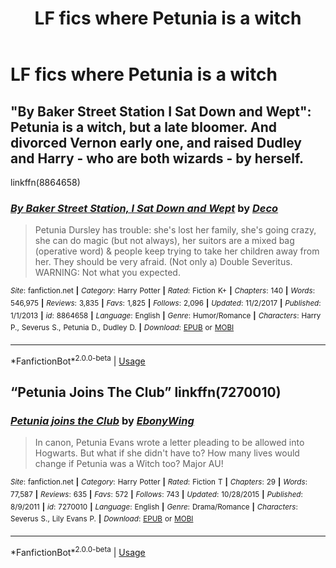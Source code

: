 #+TITLE: LF fics where Petunia is a witch

* LF fics where Petunia is a witch
:PROPERTIES:
:Author: LordUltimus92
:Score: 4
:DateUnix: 1535750201.0
:DateShort: 2018-Sep-01
:FlairText: Request
:END:

** "By Baker Street Station I Sat Down and Wept": Petunia is a witch, but a late bloomer. And divorced Vernon early one, and raised Dudley and Harry - who are both wizards - by herself.

linkffn(8864658)
:PROPERTIES:
:Author: Starfox5
:Score: 5
:DateUnix: 1535751609.0
:DateShort: 2018-Sep-01
:END:

*** [[https://www.fanfiction.net/s/8864658/1/][*/By Baker Street Station, I Sat Down and Wept/*]] by [[https://www.fanfiction.net/u/165664/Deco][/Deco/]]

#+begin_quote
  Petunia Dursley has trouble: she's lost her family, she's going crazy, she can do magic (but not always), her suitors are a mixed bag (operative word) & people keep trying to take her children away from her. They should be very afraid. (Not only a) Double Severitus. WARNING: Not what you expected.
#+end_quote

^{/Site/:} ^{fanfiction.net} ^{*|*} ^{/Category/:} ^{Harry} ^{Potter} ^{*|*} ^{/Rated/:} ^{Fiction} ^{K+} ^{*|*} ^{/Chapters/:} ^{140} ^{*|*} ^{/Words/:} ^{546,975} ^{*|*} ^{/Reviews/:} ^{3,835} ^{*|*} ^{/Favs/:} ^{1,825} ^{*|*} ^{/Follows/:} ^{2,096} ^{*|*} ^{/Updated/:} ^{11/2/2017} ^{*|*} ^{/Published/:} ^{1/1/2013} ^{*|*} ^{/id/:} ^{8864658} ^{*|*} ^{/Language/:} ^{English} ^{*|*} ^{/Genre/:} ^{Humor/Romance} ^{*|*} ^{/Characters/:} ^{Harry} ^{P.,} ^{Severus} ^{S.,} ^{Petunia} ^{D.,} ^{Dudley} ^{D.} ^{*|*} ^{/Download/:} ^{[[http://www.ff2ebook.com/old/ffn-bot/index.php?id=8864658&source=ff&filetype=epub][EPUB]]} ^{or} ^{[[http://www.ff2ebook.com/old/ffn-bot/index.php?id=8864658&source=ff&filetype=mobi][MOBI]]}

--------------

*FanfictionBot*^{2.0.0-beta} | [[https://github.com/tusing/reddit-ffn-bot/wiki/Usage][Usage]]
:PROPERTIES:
:Author: FanfictionBot
:Score: 1
:DateUnix: 1535751617.0
:DateShort: 2018-Sep-01
:END:


** “Petunia Joins The Club” linkffn(7270010)
:PROPERTIES:
:Author: Lucylouluna
:Score: 3
:DateUnix: 1535766825.0
:DateShort: 2018-Sep-01
:END:

*** [[https://www.fanfiction.net/s/7270010/1/][*/Petunia joins the Club/*]] by [[https://www.fanfiction.net/u/2384673/EbonyWing][/EbonyWing/]]

#+begin_quote
  In canon, Petunia Evans wrote a letter pleading to be allowed into Hogwarts. But what if she didn't have to? How many lives would change if Petunia was a Witch too? Major AU!
#+end_quote

^{/Site/:} ^{fanfiction.net} ^{*|*} ^{/Category/:} ^{Harry} ^{Potter} ^{*|*} ^{/Rated/:} ^{Fiction} ^{T} ^{*|*} ^{/Chapters/:} ^{29} ^{*|*} ^{/Words/:} ^{77,587} ^{*|*} ^{/Reviews/:} ^{635} ^{*|*} ^{/Favs/:} ^{572} ^{*|*} ^{/Follows/:} ^{743} ^{*|*} ^{/Updated/:} ^{10/28/2015} ^{*|*} ^{/Published/:} ^{8/9/2011} ^{*|*} ^{/id/:} ^{7270010} ^{*|*} ^{/Language/:} ^{English} ^{*|*} ^{/Genre/:} ^{Drama/Romance} ^{*|*} ^{/Characters/:} ^{Severus} ^{S.,} ^{Lily} ^{Evans} ^{P.} ^{*|*} ^{/Download/:} ^{[[http://www.ff2ebook.com/old/ffn-bot/index.php?id=7270010&source=ff&filetype=epub][EPUB]]} ^{or} ^{[[http://www.ff2ebook.com/old/ffn-bot/index.php?id=7270010&source=ff&filetype=mobi][MOBI]]}

--------------

*FanfictionBot*^{2.0.0-beta} | [[https://github.com/tusing/reddit-ffn-bot/wiki/Usage][Usage]]
:PROPERTIES:
:Author: FanfictionBot
:Score: 1
:DateUnix: 1535766838.0
:DateShort: 2018-Sep-01
:END:
